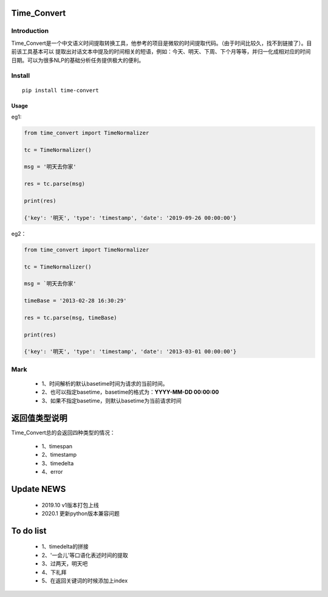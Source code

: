 Time_Convert
====================


|Build Status| |Coverage Status| |Version Status| |Python Versions| |Downloads|


Introduction
>>>>>>>>>>>>>>>>>>>>

Time_Convert是一个中文语义时间提取转换工具，他参考的项目是微软的时间提取代码。（由于时间比较久，找不到链接了）。目前该工具基本可以
提取出对话文本中提及的时间相关的短语，例如：今天、明天、下周、下个月等等，并归一化成相对应的时间日期。可以为很多NLP的基础分析任务提供极大的便利。


Install
>>>>>>>>>>>

::

   pip install time-convert


Usage
---------------------

eg1:

.. code:: python

      from time_convert import TimeNormalizer

      tc = TimeNormalizer()

      msg = '明天去你家'

      res = tc.parse(msg)

      print(res)

      {'key': '明天', 'type': 'timestamp', 'date': '2019-09-26 00:00:00'}



eg2：

.. code:: python

      from time_convert import TimeNormalizer

      tc = TimeNormalizer()

      msg = `明天去你家'

      timeBase = '2013-02-28 16:30:29'

      res = tc.parse(msg, timeBase)

      print(res)

      {'key': '明天', 'type': 'timestamp', 'date': '2013-03-01 00:00:00'}

Mark
>>>>>>>>>>

   * 1、时间解析的默认basetime时间为请求的当前时间。

   * 2、也可以指定basetime，basetime的格式为：**YYYY-MM-DD 00:00:00**

   * 3、如果不指定basetime，则默认basetime为当前请求时间


返回值类型说明
===================

Time_Convert总的会返回四种类型的情况：

   * 1、timespan
   * 2、timestamp
   * 3、timedelta
   * 4、error


Update NEWS
===================

    * 2019.10  v1版本打包上线

    * 2020.1   更新python版本兼容问题


To do list
===================

   * 1、timedelta的拼接
   * 2、'一会儿'等口语化表述时间的提取
   * 3、过两天，明天吧
   * 4、下礼拜
   * 5、在返回关键词的时候添加上index

.. |Build Status| image:: https://travis-ci.org/charlesXu86/Time_Convert.svg?branch=master
   :target: https://travis-ci.org/charlesXu86/Time_Convert
.. |Coverage Status| image:: https://coveralls.io/repos/charlesXu86/Time_Convert/badge.svg?branch=master
   :target: https://coveralls.io/r/charlesXu86/Time_Convert?branch=master
.. |Version Status| image:: https://badge.fury.io/py/time-convert.svg
   :target: https://badge.fury.io/py/time-convert
.. |Python Versions| image:: https://img.shields.io/pypi/pyversions/time-convert.svg
.. |Downloads| image:: https://img.shields.io/pypi/dm/time-convert.svg